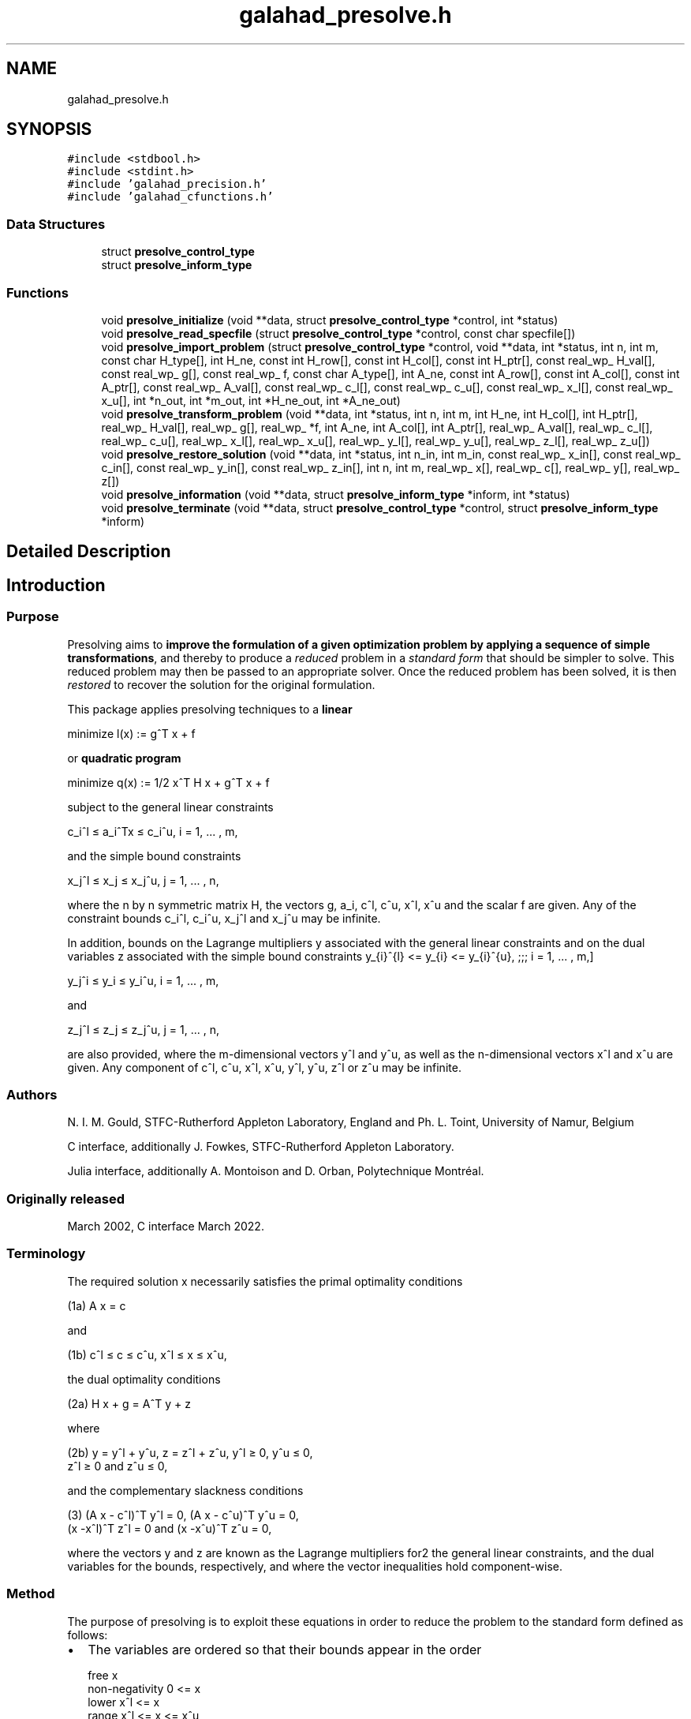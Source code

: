 .TH "galahad_presolve.h" 3 "Thu Jun 22 2023" "C interfaces to GALAHAD PRESOLVE" \" -*- nroff -*-
.ad l
.nh
.SH NAME
galahad_presolve.h
.SH SYNOPSIS
.br
.PP
\fC#include <stdbool\&.h>\fP
.br
\fC#include <stdint\&.h>\fP
.br
\fC#include 'galahad_precision\&.h'\fP
.br
\fC#include 'galahad_cfunctions\&.h'\fP
.br

.SS "Data Structures"

.in +1c
.ti -1c
.RI "struct \fBpresolve_control_type\fP"
.br
.ti -1c
.RI "struct \fBpresolve_inform_type\fP"
.br
.in -1c
.SS "Functions"

.in +1c
.ti -1c
.RI "void \fBpresolve_initialize\fP (void **data, struct \fBpresolve_control_type\fP *control, int *status)"
.br
.ti -1c
.RI "void \fBpresolve_read_specfile\fP (struct \fBpresolve_control_type\fP *control, const char specfile[])"
.br
.ti -1c
.RI "void \fBpresolve_import_problem\fP (struct \fBpresolve_control_type\fP *control, void **data, int *status, int n, int m, const char H_type[], int H_ne, const int H_row[], const int H_col[], const int H_ptr[], const real_wp_ H_val[], const real_wp_ g[], const real_wp_ f, const char A_type[], int A_ne, const int A_row[], const int A_col[], const int A_ptr[], const real_wp_ A_val[], const real_wp_ c_l[], const real_wp_ c_u[], const real_wp_ x_l[], const real_wp_ x_u[], int *n_out, int *m_out, int *H_ne_out, int *A_ne_out)"
.br
.ti -1c
.RI "void \fBpresolve_transform_problem\fP (void **data, int *status, int n, int m, int H_ne, int H_col[], int H_ptr[], real_wp_ H_val[], real_wp_ g[], real_wp_ *f, int A_ne, int A_col[], int A_ptr[], real_wp_ A_val[], real_wp_ c_l[], real_wp_ c_u[], real_wp_ x_l[], real_wp_ x_u[], real_wp_ y_l[], real_wp_ y_u[], real_wp_ z_l[], real_wp_ z_u[])"
.br
.ti -1c
.RI "void \fBpresolve_restore_solution\fP (void **data, int *status, int n_in, int m_in, const real_wp_ x_in[], const real_wp_ c_in[], const real_wp_ y_in[], const real_wp_ z_in[], int n, int m, real_wp_ x[], real_wp_ c[], real_wp_ y[], real_wp_ z[])"
.br
.ti -1c
.RI "void \fBpresolve_information\fP (void **data, struct \fBpresolve_inform_type\fP *inform, int *status)"
.br
.ti -1c
.RI "void \fBpresolve_terminate\fP (void **data, struct \fBpresolve_control_type\fP *control, struct \fBpresolve_inform_type\fP *inform)"
.br
.in -1c
.SH "Detailed Description"
.PP 

.SH "Introduction"
.PP
.SS "Purpose"
Presolving aims to \fBimprove the formulation of a given optimization problem by applying a sequence of simple transformations\fP, and thereby to produce a \fIreduced\fP problem in a \fIstandard\fP \fIform\fP that should be simpler to solve\&. This reduced problem may then be passed to an appropriate solver\&. Once the reduced problem has been solved, it is then \fIrestored\fP to recover the solution for the original formulation\&.
.PP
This package applies presolving techniques to a \fBlinear\fP \[\mbox{minimize}\;\; l(x) = g^T x + f \]  
  \n
  minimize l(x) := g^T x + f
  \n
 or \fBquadratic program\fP \[\mbox{minimize}\;\; q(x) = 1/2 x^T H x + g^T x + f \]  
  \n
  minimize q(x) := 1/2 x^T H x + g^T x + f
  \n
 subject to the general linear constraints \[c_i^l <= a_i^Tx <= c_i^u, \;\;\; i = 1, ... , m,\]  
  \n
   c_i^l \[<=] a_i^Tx \[<=] c_i^u, i = 1, ... , m,
  \n
 and the simple bound constraints \[x_j^l <= x_j <= x_j^u, \;\;\; j = 1, ... , n,\]  
  \n
   x_j^l \[<=] x_j \[<=] x_j^u, j = 1, ... , n,
  \n
 where the n by n symmetric matrix H, the vectors g, a_i, c^l, c^u, x^l, x^u and the scalar f are given\&. Any of the constraint bounds c_i^l, c_i^u, x_j^l and x_j^u may be infinite\&.
.PP
In addition, bounds on the Lagrange multipliers y associated with the general linear constraints and on the dual variables z associated with the simple bound constraints \[ y_{i}^{l} <= y_{i} <= y_{i}^{u}, \;\;\; i = 1, ... , m,\]  
  \n
   y_j^i \[<=] y_i \[<=] y_i^u, i = 1, ... , m,
  \n
 and \[z_{i}^{l} <= z_{i} <= z_{i}^{u}, \;\;\; i = 1, ... , n,\]  
  \n
   z_j^l \[<=] z_j \[<=] z_j^u, j = 1, ... , n,
  \n
 are also provided, where the m-dimensional vectors y^l and y^u, as well as the n-dimensional vectors x^l and x^u are given\&. Any component of c^l, c^u, x^l, x^u, y^l, y^u, z^l or z^u may be infinite\&.
.SS "Authors"
N\&. I\&. M\&. Gould, STFC-Rutherford Appleton Laboratory, England and Ph\&. L\&. Toint, University of Namur, Belgium
.PP
C interface, additionally J\&. Fowkes, STFC-Rutherford Appleton Laboratory\&.
.PP
Julia interface, additionally A\&. Montoison and D\&. Orban, Polytechnique Montréal\&.
.SS "Originally released"
March 2002, C interface March 2022\&.
.SS "Terminology"
The required solution x necessarily satisfies the primal optimality conditions \[\mbox{(1a) $\hspace{66mm} A x = c\hspace{66mm}$}\]  
  \n
  (1a) A x = c
  \n
 and \[\mbox{(1b) $\hspace{52mm} c^l <= c <= c^u, \;\; x^l <= x <= x^u,\hspace{52mm}$} \]  
  \n
  (1b) c^l \[<=] c \[<=] c^u, x^l \[<=] x \[<=] x^u,
  \n
 the dual optimality conditions \[\mbox{(2a) $\hspace{58mm} H x + g = A^T y + z\hspace{58mm}$}\]  
  \n
  (2a) H x + g = A^T y + z
  \n
 where \[\mbox{(2b) $\hspace{24mm} y = y^l + y^u, \;\; z = z^l + z^u, \,\, y^l >= 0 , \;\; y^u <= 0 , \;\; z^l >= 0 \;\; \mbox{and} \;\; z^u <= 0,\hspace{24mm}$} \]  
  \n
   (2b) y = y^l + y^u, z = z^l + z^u, y^l \[>=] 0, y^u \[<=] 0,
        z^l \[>=] 0 and z^u \[<=] 0,
  \n
 and the complementary slackness conditions \[\mbox{(3) $\hspace{12mm} ( A x - c^l )^T y^l = 0 ,\;\; ( A x - c^u )^T y^u = 0 ,\;\; (x -x^l )^T z^l = 0 \;\; \mbox{and} \;\; (x -x^u )^T z^u = 0,\hspace{12mm} $}\]  
  \n
  (3) (A x - c^l)^T y^l = 0, (A x - c^u)^T y^u = 0,
      (x -x^l)^T z^l = 0 and (x -x^u)^T z^u = 0,
  \n
 where the vectors y and z are known as the Lagrange multipliers for2 the general linear constraints, and the dual variables for the bounds, respectively, and where the vector inequalities hold component-wise\&.
.SS "Method"
The purpose of presolving is to exploit these equations in order to reduce the problem to the standard form defined as follows:
.IP "\(bu" 2
The variables are ordered so that their bounds appear in the order \[\begin{array}{lccccc} \mbox{free} & & & x & & \\ \mbox{non-negativity} & 0 & <= & x & & \\ \mbox{lower} & x^l & <= & x & & \\ \mbox{range} & x^l & <= & x & <= & x^u\\ \mbox{upper} & & & x & <= & x^u \\ \mbox{non-positivity} & & & x & <= & 0 \end{array}\]  
  \n
    free                     x
    non-negativity     0  <= x
    lower             x^l <= x
    range             x^l <= x  <= x^u
    upper                    x  <= x^u
    non-positivity           x  <=  0
  \n
 Fixed variables are removed\&. Within each category, the variables are further ordered so that those with non-zero diagonal Hessian entries occur before the remainder\&.
.IP "\(bu" 2
The constraints are ordered so that their bounds appear in the order \[\begin{array}{lccccc} \mbox{non-negativity} & 0 & <= & A x & & \\ \mbox{equality} & c^l & = & A x & & \\ \mbox{lower} & c^l & <= & A x & & \\ \mbox{range} & c^l & <= & A x & <= & c^u\\ \mbox{upper} & & & A x & <= & c^u \\ \mbox{non-positivity} & & & A x & <= & 0 \\ \end{array}\]  
  \n
    non-negativity     0  <= A x
    equality          c^l  = A x
    lower             c^l <= A x
    range             c^l <= A x <= c^u
    upper                    A x <= c^u
    non-positivity           A x <=  0
  \n
 Free constraints are removed\&.
.IP "\(bu" 2
In addition, constraints may be removed or bounds tightened, to reduce the size of the feasible region or simplify the problem if this is possible, and bounds may be tightened on the dual variables and the multipliers associated with the problem\&.
.PP
.PP
The presolving algorithm proceeds by applying a (potentially long) series of simple transformations to the problem, each transformation introducing a further simplification of the problem\&. These involve the removal of empty and singleton rows, the removal of redundant and forcing primal constraints, the tightening of primal and dual bounds, the exploitation of linear singleton, linear doubleton and linearly unconstrained columns, the merging dependent variables, row sparsification and split equalities\&. Transformations are applied in successive passes, each pass involving the following actions:
.PP
.IP "1." 4
remove empty and singletons rows,
.IP "2." 4
try to eliminate variables that are linearly unconstrained,
.IP "3." 4
attempt to exploit the presence of linear singleton columns,
.IP "4." 4
attempt to exploit the presence of linear doubleton columns,
.IP "5." 4
complete the analysis of the dual constraints,
.IP "6." 4
remove empty and singletons rows,
.IP "7." 4
possibly remove dependent variables,
.IP "8." 4
analyze the primal constraints,
.IP "9." 4
try to make A sparser by combining its rows,
.IP "10." 4
check the current status of the variables, dual variables and multipliers\&.
.PP
.PP
All these transformations are applied to the structure of the original problem, which is only permuted to standard form after all transformations are completed\&. \fINote that the Hessian and Jacobian of the resulting reduced problem are always stored in sparse row-wise format\&.\fP The reduced problem is then solved by a quadratic or linear programming solver, thus ensuring sufficiently small primal-dual feasibility and complementarity\&. Finally, the solution of the simplified problem is re-translated in the variables/constraints/format of the original problem formulation by a \fIrestoration\fP phase\&.
.PP
If the number of problem transformations exceeds \fCcontrol\&.transf_buffer_size\fP, the transformation buffer size, then they are saved in a ``history'' file, whose name may be chosen by specifying the control\&.transf_file_name control parameter, When this is the case, this file is subsequently reread by \fCpresolve_restore_solution\fP\&. It must not be altered by the user\&.
.PP
Overall, the presolving process follows one of the two sequences:
.PP
\[\fbox{initialize} \rightarrow \left[ \fbox{apply transformations} \rightarrow \mbox{(solve problem)} \rightarrow \fbox{restore} \right] \rightarrow \fbox{terminate}\] or \[\fbox{initialize} \rightarrow \left[ \fbox{read specfile} \rightarrow \fbox{apply transformations} \rightarrow \mbox{(solve problem)} \rightarrow \fbox{restore} \right] \rightarrow \fbox{terminate}\]  
 (ignore garbled doxygen phrase)
  \n
 --------------    [  -------------------------
 | initialize | -> [ | apply transformations | -> (solve problem) ->
 --------------    [  -------------------------
                      ----------- ]    -------------
                      | restore | ] -> | terminate |
                      ----------- ]    -------------
 or
 --------------    [ -----------------    -------------------------
 | initialize | -> [ | read specfile | -> | apply transformations | ->
 --------------    [ -----------------    -------------------------
                                         ----------- ]    -------------
                      (solve problem) -> | restore | ] -> | terminate |
                                         ----------- ]    -------------
  \n

.PP
where the procedure's control parameter may be modified by reading the specfile, and where (solve problem) indicates that the reduced problem is solved\&. Each of the ``boxed'' steps in these sequences corresponds to calling a specific routine of the package In the diagrams above, brackated subsequence of steps means that they can be repeated with problem having the same structure\&. The value of the \fCproblem\&.new_problem_structure\fP must be true on entry of \fCpresolve_apply_to_problem\fP on the first time it is used in this repeated subsequence\&. Such a subsequence must be terminated by a call to \fCpresolve_terminate\fP before presolving is applied to a problem with a different structure\&.
.PP
Note that the values of the multipliers and dual variables (and thus of their respective bounds) depend on the functional form assumed for the Lagrangian function associated with the problem\&. This form is given by \[ L(x,y,z) = q x) - y\_{sign} * y^T (Ax-c) - z\_{sign} * z,\] (considering only active constraints A x = c), where the parameters y_{sign} and z_{sign} are +1 or -1 and can be chosen by the user\&. Thus, if y_{sign} = +1, the multipliers associated to active constraints originally posed as inequalities are non-negative if the inequality is a lower bound and non-positive if it is an upper bound\&. Obvioulsy they are not constrained in sign for constraints originally posed as equalities\&. These sign conventions are reversed if y_{sign} = -1\&. Similarly, if z_{sign} = +1}, the dual variables associated to active bounds are non-negative if the original bound is an lower bound, non-positive if it is an upper bound, or unconstrained in sign if the variables is fixed; and this convention is reversed in z_{sign} = -1}\&. The values of z_{sign} and y_{sign} may be chosen by setting the corresponding components of the \fCcontrol\fP structure to \fC1\fP or \fC-1\fP\&.
.SS "Reference"
The algorithm is described in more detail in
.PP
N\&. I\&. M\&. Gould and Ph\&. L\&. Toint (2004)\&. Presolving for quadratic programming\&. Mathematical Programming \fB100\fP(1), pp 95--132\&.
.SS "Call order"
To solve a given problem, functions from the presolve package must be called in the following order:
.PP
.IP "\(bu" 2
\fBpresolve_initialize\fP - provide default control parameters and set up initial data structures
.IP "\(bu" 2
\fBpresolve_read_specfile\fP (optional) - override control values by reading replacement values from a file
.IP "\(bu" 2
\fBpresolve_import_problem\fP - import the problem data and report the dimensions of the transformed problem
.IP "\(bu" 2
\fBpresolve_transform_problem\fP - apply the presolve algorithm to transform the data
.IP "\(bu" 2
\fBpresolve_restore_solution\fP - restore the solution from that of the transformed problem
.IP "\(bu" 2
\fBpresolve_information\fP (optional) - recover information about the solution and solution process
.IP "\(bu" 2
\fBpresolve_terminate\fP - deallocate data structures
.PP
.PP
   
  See the examples section for illustrations of use.
  
.SS "Unsymmetric matrix storage formats"
The unsymmetric m by n constraint matrix A may be presented and stored in a variety of convenient input formats\&.
.PP
Both C-style (0 based) and fortran-style (1-based) indexing is allowed\&. Choose \fCcontrol\&.f_indexing\fP as \fCfalse\fP for C style and \fCtrue\fP for fortran style; the discussion below presumes C style, but add 1 to indices for the corresponding fortran version\&.
.PP
Wrappers will automatically convert between 0-based (C) and 1-based (fortran) array indexing, so may be used transparently from C\&. This conversion involves both time and memory overheads that may be avoided by supplying data that is already stored using 1-based indexing\&.
.SS "Dense storage format"
The matrix A is stored as a compact dense matrix by rows, that is, the values of the entries of each row in turn are stored in order within an appropriate real one-dimensional array\&. In this case, component n * i + j of the storage array A_val will hold the value A_{ij} for 0 <= i <= m-1, 0 <= j <= n-1\&.
.SS "Sparse co-ordinate storage format"
Only the nonzero entries of the matrices are stored\&. For the l-th entry, 0 <= l <= ne-1, of A, its row index i, column index j and value A_{ij}, 0 <= i <= m-1, 0 <= j <= n-1, are stored as the l-th components of the integer arrays A_row and A_col and real array A_val, respectively, while the number of nonzeros is recorded as A_ne = ne\&.
.SS "Sparse row-wise storage format"
Again only the nonzero entries are stored, but this time they are ordered so that those in row i appear directly before those in row i+1\&. For the i-th row of A the i-th component of the integer array A_ptr holds the position of the first entry in this row, while A_ptr(m) holds the total number of entries\&. The column indices j, 0 <= j <= n-1, and values A_{ij} of the nonzero entries in the i-th row are stored in components l = A_ptr(i), \&.\&.\&., A_ptr(i+1)-1, 0 <= i <= m-1, of the integer array A_col, and real array A_val, respectively\&. For sparse matrices, this scheme almost always requires less storage than its predecessor\&.
.SS "Symmetric matrix storage formats"
Likewise, the symmetric n by n objective Hessian matrix H may be presented and stored in a variety of formats\&. But crucially symmetry is exploited by only storing values from the lower triangular part (i\&.e, those entries that lie on or below the leading diagonal)\&.
.SS "Dense storage format"
The matrix H is stored as a compact dense matrix by rows, that is, the values of the entries of each row in turn are stored in order within an appropriate real one-dimensional array\&. Since H is symmetric, only the lower triangular part (that is the part h_{ij} for 0 <= j <= i <= n-1) need be held\&. In this case the lower triangle should be stored by rows, that is component i * i / 2 + j of the storage array H_val will hold the value h_{ij} (and, by symmetry, h_{ji}) for 0 <= j <= i <= n-1\&.
.SS "Sparse co-ordinate storage format"
Only the nonzero entries of the matrices are stored\&. For the l-th entry, 0 <= l <= ne-1, of H, its row index i, column index j and value h_{ij}, 0 <= j <= i <= n-1, are stored as the l-th components of the integer arrays H_row and H_col and real array H_val, respectively, while the number of nonzeros is recorded as H_ne = ne\&. Note that only the entries in the lower triangle should be stored\&.
.SS "Sparse row-wise storage format"
Again only the nonzero entries are stored, but this time they are ordered so that those in row i appear directly before those in row i+1\&. For the i-th row of H the i-th component of the integer array H_ptr holds the position of the first entry in this row, while H_ptr(n) holds the total number of entries\&. The column indices j, 0 <= j <= i, and values h_{ij} of the entries in the i-th row are stored in components l = H_ptr(i), \&.\&.\&., H_ptr(i+1)-1 of the integer array H_col, and real array H_val, respectively\&. Note that as before only the entries in the lower triangle should be stored\&. For sparse matrices, this scheme almost always requires less storage than its predecessor\&.
.SS "Diagonal storage format"
If H is diagonal (i\&.e\&., H_{ij} = 0 for all 0 <= i /= j <= n-1) only the diagonals entries H_{ii}, 0 <= i <= n-1 need be stored, and the first n components of the array H_val may be used for the purpose\&.
.SS "Multiples of the identity storage format"
If H is a multiple of the identity matrix, (i\&.e\&., H = alpha I where I is the n by n identity matrix and alpha is a scalar), it suffices to store alpha as the first component of H_val\&.
.SS "The identity matrix format"
If H is the identity matrix, no values need be stored\&.
.SS "The zero matrix format"
The same is true if H is the zero matrix\&. 
.SH "Data Structure Documentation"
.PP 
.SH "struct presolve_control_type"
.PP 
control derived type as a C struct 
.PP
\fBData Fields:\fP
.RS 4
bool \fIf_indexing\fP use C or Fortran sparse matrix indexing 
.br
.PP
int \fItermination\fP Determines the strategy for terminating the presolve analysis\&. Possible values are: 
.PD 0

.IP "\(bu" 2
1 presolving is continued as long as one of the sizes of the problem (n, m, a_ne, or h_ne) is being reduced; 
.IP "\(bu" 2
2 presolving is continued as long as problem transformations remain possible\&. NOTE: the maximum number of analysis passes (control\&.max_nbr_passes) and the maximum number of problem transformations (control\&.max_nbr_transforms) set an upper limit on the presolving effort irrespective of the choice of control\&.termination\&. The only effect of this latter parameter is to allow for early termination\&. 
.PP

.br
.PP
int \fImax_nbr_transforms\fP The maximum number of problem transformations, cumulated over all calls to \fCpresolve\fP\&. 
.br
.PP
int \fImax_nbr_passes\fP The maximum number of analysis passes for problem analysis during a single call of \fCpresolve_transform_problem\fP\&. 
.br
.PP
real_wp_ \fIc_accuracy\fP The relative accuracy at which the general linear constraints are satisfied at the exit of the solver\&. Note that this value is not used before the restoration of the problem\&. 
.br
.PP
real_wp_ \fIz_accuracy\fP The relative accuracy at which the dual feasibility constraints are satisfied at the exit of the solver\&. Note that this value is not used before the restoration of the problem\&. 
.br
.PP
real_wp_ \fIinfinity\fP The value beyond which a number is deemed equal to plus infinity (minus infinity being defined as its opposite) 
.br
.PP
int \fIout\fP The unit number associated with the device used for printout\&. 
.br
.PP
int \fIerrout\fP The unit number associated with the device used for error ouput\&. 
.br
.PP
int \fIprint_level\fP The level of printout requested by the user\&. Can take the values: 
.PD 0

.IP "\(bu" 2
0 no printout is produced 
.IP "\(bu" 2
1 only reports the major steps in the analysis 
.IP "\(bu" 2
2 reports the identity of each problem transformation 
.IP "\(bu" 2
3 reports more details 
.IP "\(bu" 2
4 reports lots of information\&. 
.IP "\(bu" 2
5 reports a completely silly amount of information 
.PP

.br
.PP
bool \fIdual_transformations\fP true if dual transformations of the problem are allowed\&. Note that this implies that the reduced problem is solved accurately (for the dual feasibility condition to hold) as to be able to restore the problem to the original constraints and variables\&. false prevents dual transformations to be applied, thus allowing for inexact solution of the reduced problem\&. The setting of this control parameter overides that of get_z, get_z_bounds, get_y, get_y_bounds, dual_constraints_freq, singleton_columns_freq, doubleton_columns_freq, z_accuracy, check_dual_feasibility\&. 
.br
.PP
bool \fIredundant_xc\fP true if the redundant variables and constraints (i\&.e\&. variables that do not appear in the objective function and appear with a consistent sign in the constraints) are to be removed with their associated constraints before other transformations are attempted\&. 
.br
.PP
int \fIprimal_constraints_freq\fP The frequency of primal constraints analysis in terms of presolving passes\&. A value of j = 2 indicates that primal constraints are analyzed every 2 presolving passes\&. A zero value indicates that they are never analyzed\&. 
.br
.PP
int \fIdual_constraints_freq\fP The frequency of dual constraints analysis in terms of presolving passes\&. A value of j = 2 indicates that dual constraints are analyzed every 2 presolving passes\&. A zero value indicates that they are never analyzed\&. 
.br
.PP
int \fIsingleton_columns_freq\fP The frequency of singleton column analysis in terms of presolving passes\&. A value of j = 2 indicates that singleton columns are analyzed every 2 presolving passes\&. A zero value indicates that they are never analyzed\&. 
.br
.PP
int \fIdoubleton_columns_freq\fP The frequency of doubleton column analysis in terms of presolving passes\&. A value of j indicates that doubleton columns are analyzed every 2 presolving passes\&. A zero value indicates that they are never analyzed\&. 
.br
.PP
int \fIunc_variables_freq\fP The frequency of the attempts to fix linearly unconstrained variables, expressed in terms of presolving passes\&. A value of j = 2 indicates that attempts are made every 2 presolving passes\&. A zero value indicates that no attempt is ever made\&. 
.br
.PP
int \fIdependent_variables_freq\fP The frequency of search for dependent variables in terms of presolving passes\&. A value of j = 2 indicates that dependent variables are searched for every 2 presolving passes\&. A zero value indicates that they are never searched for\&. 
.br
.PP
int \fIsparsify_rows_freq\fP The frequency of the attempts to make A sparser in terms of presolving passes\&. A value of j = 2 indicates that attempts are made every 2 presolving passes\&. A zero value indicates that no attempt is ever made\&. 
.br
.PP
int \fImax_fill\fP The maximum percentage of fill in each row of A\&. Note that this is a row-wise measure: globally fill never exceeds the storage initially used for A, no matter how large control\&.max_fill is chosen\&. If max_fill is negative, no limit is put on row fill\&. 
.br
.PP
int \fItransf_file_nbr\fP The unit number to be associated with the file(s) used for saving problem transformations on a disk file\&. 
.br
.PP
int \fItransf_buffer_size\fP The number of transformations that can be kept in memory at once (that is without being saved on a disk file)\&. 
.br
.PP
int \fItransf_file_status\fP The exit status of the file where problem transformations are saved: 
.PD 0

.IP "\(bu" 2
0 the file is not deleted after program termination 
.IP "\(bu" 2
1 the file is not deleted after program termination 
.PP

.br
.PP
char \fItransf_file_name[31]\fP The name of the file (to be) used for storing problem transformation on disk\&. NOTE: this parameter must be identical for all calls to \fCpresolve\fP following \fCpresolve_read_specfile\fP\&. It can then only be changed after calling presolve_terminate\&. 
.br
.PP
int \fIy_sign\fP Determines the convention of sign used for the multipliers associated with the general linear constraints\&. 
.PD 0

.IP "\(bu" 2
1 All multipliers corresponding to active inequality constraints are non-negative for lower bound constraints and non-positive for upper bounds constraints\&. 
.IP "\(bu" 2
-1 All multipliers corresponding to active inequality constraints are non-positive for lower bound constraints and non-negative for upper bounds constraints\&. 
.PP

.br
.PP
int \fIinactive_y\fP Determines whether or not the multipliers corresponding to constraints that are inactive at the unreduced point corresponding to the reduced point on input to \fCpresolve_restore_solution\fP must be set to zero\&. Possible values are: associated with the general linear constraints\&. 
.PD 0

.IP "\(bu" 2
0 All multipliers corresponding to inactive inequality constraints are forced to zero, possibly at the expense of deteriorating the dual feasibility condition\&. 
.IP "\(bu" 2
1 Multipliers corresponding to inactive inequality constraints are left unaltered\&. 
.PP

.br
.PP
int \fIz_sign\fP Determines the convention of sign used for the dual variables associated with the bound constraints\&. 
.PD 0

.IP "\(bu" 2
1 All dual variables corresponding to active lower bounds are non-negative, and non-positive for active upper bounds\&. 
.IP "\(bu" 2
-1 All dual variables corresponding to active lower bounds are non-positive, and non-negative for active upper bounds\&. 
.PP

.br
.PP
int \fIinactive_z\fP Determines whether or not the dual variables corresponding to bounds that are inactive at the unreduced point corresponding to the reduced point on input to \fCpresolve_restore_solution\fP must be set to zero\&. Possible values are: associated with the general linear constraints\&. 
.PD 0

.IP "\(bu" 2
0: All dual variables corresponding to inactive bounds are forced to zero, possibly at the expense of deteriorating the dual feasibility condition\&. 
.IP "\(bu" 2
1 Dual variables corresponding to inactive bounds are left unaltered\&. 
.PP

.br
.PP
int \fIfinal_x_bounds\fP The type of final bounds on the variables returned by the package\&. This parameter can take the values: 
.PD 0

.IP "\(bu" 2
0 the final bounds are the tightest bounds known on the variables (at the risk of being redundant with other constraints, which may cause degeneracy); 
.IP "\(bu" 2
1 the best known bounds that are known to be non-degenerate\&. This option implies that an additional real workspace of size 2 * n must be allocated\&. 
.IP "\(bu" 2
2 the loosest bounds that are known to keep the problem equivalent to the original problem\&. This option also implies that an additional real workspace of size 2 * n must be allocated\&.
.PP
NOTE: this parameter must be identical for all calls to presolve (except presolve_initialize)\&. 
.br
.PP
int \fIfinal_z_bounds\fP The type of final bounds on the dual variables returned by the package\&. This parameter can take the values: 
.PD 0

.IP "\(bu" 2
0 the final bounds are the tightest bounds known on the dual variables (at the risk of being redundant with other constraints, which may cause degeneracy); 
.IP "\(bu" 2
1 the best known bounds that are known to be non-degenerate\&. This option implies that an additional real workspace of size 2 * n must be allocated\&. 
.IP "\(bu" 2
2 the loosest bounds that are known to keep the problem equivalent to the original problem\&. This option also implies that an additional real workspace of size 2 * n must be allocated\&.
.PP
NOTE: this parameter must be identical for all calls to presolve (except presolve_initialize)\&. 
.br
.PP
int \fIfinal_c_bounds\fP The type of final bounds on the constraints returned by the package\&. This parameter can take the values: 
.PD 0

.IP "\(bu" 2
0 the final bounds are the tightest bounds known on the constraints (at the risk of being redundant with other constraints, which may cause degeneracy); 
.IP "\(bu" 2
1 the best known bounds that are known to be non-degenerate\&. This option implies that an additional real workspace of size 2 * m must be allocated\&. 
.IP "\(bu" 2
2 the loosest bounds that are known to keep the problem equivalent to the original problem\&. This option also implies that an additional real workspace of size 2 * n must be allocated\&.
.PP
NOTES: 1) This parameter must be identical for all calls to presolve (except presolve_initialize)\&. 2) If different from 0, its value must be identical to that of control\&.final_x_bounds\&. 
.br
.PP
int \fIfinal_y_bounds\fP The type of final bounds on the multipliers returned by the package\&. This parameter can take the values: 
.PD 0

.IP "\(bu" 2
0 the final bounds are the tightest bounds known on the multipliers (at the risk of being redundant with other constraints, which may cause degeneracy); 
.IP "\(bu" 2
1 the best known bounds that are known to be non-degenerate\&. This option implies that an additional real workspace of size 2 * m must be allocated\&. 
.IP "\(bu" 2
2 the loosest bounds that are known to keep the problem equivalent to the original problem\&. This option also implies that an additional real workspace of size 2 * n must be allocated\&.
.PP
NOTE: this parameter must be identical for all calls to presolve (except presolve_initialize)\&. 
.br
.PP
int \fIcheck_primal_feasibility\fP The level of feasibility check (on the values of x) at the start of the restoration phase\&. This parameter can take the values: 
.PD 0

.IP "\(bu" 2
0 no check at all; 
.IP "\(bu" 2
1 the primal constraints are recomputed at x and a message issued if the computed value does not match the input value, or if it is out of bounds (if control\&.print_level >= 2); 
.IP "\(bu" 2
2 the same as for 1, but presolve is terminated if an incompatibilty is detected\&. 
.PP

.br
.PP
int \fIcheck_dual_feasibility\fP The level of dual feasibility check (on the values of x, y and z) at the start of the restoration phase\&. This parameter can take the values: 
.PD 0

.IP "\(bu" 2
0 no check at all; 
.IP "\(bu" 2
1 the dual feasibility condition is recomputed at ( x, y, z ) and a message issued if the computed value does not match the input value (if control\&.print_level >= 2); 
.IP "\(bu" 2
2 the same as for 1, but presolve is terminated if an incompatibilty is detected\&. The last two values imply the allocation of an additional real workspace vector of size equal to the number of variables in the reduced problem\&. 
.PP

.br
.PP
real_wp_ \fIpivot_tol\fP The relative pivot tolerance above which pivoting is considered as numerically stable in transforming the coefficient matrix A\&. A zero value corresponds to a totally unsafeguarded pivoting strategy (potentially unstable)\&. 
.br
.PP
real_wp_ \fImin_rel_improve\fP The minimum relative improvement in the bounds on x, y and z for a tighter bound on these quantities to be accepted in the course of the analysis\&. More formally, if lower is the current value of the lower bound on one of the x, y or z, and if new_lower is a tentative tighter lower bound on the same quantity, it is only accepted if\&. new_lower >= lower + tol * MAX( 1, ABS( lower ) ),
.PP
where
.PP
tol = control\&.min_rel_improve\&.
.PP
Similarly, a tentative tighter upper bound new_upper only replaces the current upper bound upper if
.PP
new_upper <= upper - tol * MAX( 1, ABS( upper ) )\&.
.PP
Note that this parameter must exceed the machine precision significantly\&. 
.br
.PP
real_wp_ \fImax_growth_factor\fP The maximum growth factor (in absolute value) that is accepted between the maximum data item in the original problem and any data item in the reduced problem\&. If a transformation results in this bound being exceeded, the transformation is skipped\&. 
.br
.PP
.RE
.PP
.SH "struct presolve_inform_type"
.PP 
inform derived type as a C struct 
.PP
\fBData Fields:\fP
.RS 4
int \fIstatus\fP The presolve exit condition\&. It can take the following values (symbol in parentheses is the related Fortran code): 
.PD 0

.IP "\(bu" 2
(OK) successful exit; 
.IP "\(bu" 2
1 (MAX_NBR_TRANSF) the maximum number of problem transformation has been reached NOTE: this exit is not really an error, since the problem can nevertheless be permuted and solved\&. It merely signals that further problem reduction could possibly be obtained with a larger value of the parameter \fCcontrol\&.max_nbr_transforms\fP 
.IP "\(bu" 2
-21 (PRIMAL_INFEASIBLE) the problem is primal infeasible; 
.IP "\(bu" 2
-22 (DUAL_INFEASIBLE) the problem is dual infeasible; 
.IP "\(bu" 2
-23 (WRONG_G_DIMENSION) the dimension of the gradient is incompatible with the problem dimension; 
.IP "\(bu" 2
-24 (WRONG_HVAL_DIMENSION) the dimension of the vector containing the entries of the Hessian is erroneously specified; 
.IP "\(bu" 2
-25 (WRONG_HPTR_DIMENSION) the dimension of the vector containing the addresses of the first entry of each Hessian row is erroneously specified; 
.IP "\(bu" 2
-26 (WRONG_HCOL_DIMENSION) the dimension of the vector containing the column indices of the nonzero Hessian entries is erroneously specified; 
.IP "\(bu" 2
-27 (WRONG_HROW_DIMENSION) the dimension of the vector containing the row indices of the nonzero Hessian entries is erroneously specified; 
.IP "\(bu" 2
-28 (WRONG_AVAL_DIMENSION) the dimension of the vector containing the entries of the Jacobian is erroneously specified; 
.IP "\(bu" 2
-29 (WRONG_APTR_DIMENSION) the dimension of the vector containing the addresses of the first entry of each Jacobian row is erroneously specified; 
.IP "\(bu" 2
-30 (WRONG_ACOL_DIMENSION) the dimension of the vector containing the column indices of the nonzero Jacobian entries is erroneously specified; 
.IP "\(bu" 2
-31 (WRONG_AROW_DIMENSION) the dimension of the vector containing the row indices of the nonzero Jacobian entries is erroneously specified; 
.IP "\(bu" 2
-32 (WRONG_X_DIMENSION) the dimension of the vector of variables is incompatible with the problem dimension; 
.IP "\(bu" 2
-33 (WRONG_XL_DIMENSION) the dimension of the vector of lower bounds on the variables is incompatible with the problem dimension; 
.IP "\(bu" 2
-34 (WRONG_XU_DIMENSION) the dimension of the vector of upper bounds on the variables is incompatible with the problem dimension; 
.IP "\(bu" 2
-35 (WRONG_Z_DIMENSION) the dimension of the vector of dual variables is incompatible with the problem dimension; 
.IP "\(bu" 2
-36 (WRONG_ZL_DIMENSION) the dimension of the vector of lower bounds on the dual variables is incompatible with the problem dimension; 
.IP "\(bu" 2
-37 (WRONG_ZU_DIMENSION) the dimension of the vector of upper bounds on the dual variables is incompatible with the problem dimension; 
.PP

.br
.PP
int \fIstatus_continue\fP continuation of status (name in previous column should be status, doxygen issue): 
.PD 0

.IP "\(bu" 2
-38 (WRONG_C_DIMENSION) the dimension of the vector of constraints values is incompatible with the problem dimension; 
.IP "\(bu" 2
-39 (WRONG_CL_DIMENSION) the dimension of the vector of lower bounds on the constraints is incompatible with the problem dimension; 
.IP "\(bu" 2
-40 (WRONG_CU_DIMENSION) the dimension of the vector of upper bounds on the constraints is incompatible with the problem dimension; 
.IP "\(bu" 2
-41 (WRONG_Y_DIMENSION) the dimension of the vector of multipliers values is incompatible with the problem dimension; 
.IP "\(bu" 2
-42 (WRONG_YL_DIMENSION) the dimension of the vector of lower bounds on the multipliers is incompatible with the problem dimension; 
.IP "\(bu" 2
-43 (WRONG_YU_DIMENSION) the dimension of the vector of upper bounds on the multipliers is incompatible with the problem dimension; 
.IP "\(bu" 2
-44 (STRUCTURE_NOT_SET) the problem structure has not been set or has been cleaned up before an attempt to analyze; 
.IP "\(bu" 2
-45 (PROBLEM_NOT_ANALYZED) the problem has not been analyzed before an attempt to permute it; 
.IP "\(bu" 2
-46 (PROBLEM_NOT_PERMUTED) the problem has not been permuted or fully reduced before an attempt to restore it 
.IP "\(bu" 2
-47 (H_MISSPECIFIED) the column indices of a row of the sparse Hessian are not in increasing order, in that they specify an entry above the diagonal; 
.IP "\(bu" 2
-48 (CORRUPTED_SAVE_FILE) one of the files containing saved problem transformations has been corrupted between writing and reading; 
.IP "\(bu" 2
-49 (WRONG_XS_DIMENSION) the dimension of the vector of variables' status is incompatible with the problem dimension; 
.IP "\(bu" 2
-50 (WRONG_CS_DIMENSION) the dimension of the vector of constraints' status is incompatible with the problem dimension; 
.IP "\(bu" 2
-52 (WRONG_N) the problem does not contain any (active) variable; 
.IP "\(bu" 2
-53 (WRONG_M) the problem contains a negative number of constraints; 
.IP "\(bu" 2
-54 (SORT_TOO_LONG) the vectors are too long for the sorting routine; 
.IP "\(bu" 2
-55 (X_OUT_OF_BOUNDS) the value of a variable that is obtained by substitution from a constraint is incoherent with the variable's bounds\&. This may be due to a relatively loose accuracy on the linear constraints\&. Try to increase control\&.c_accuracy\&. 
.IP "\(bu" 2
-56 (X_NOT_FEASIBLE) the value of a constraint that is obtained by recomputing its value on input of \fCpresolve_restore_solution\fP from the current x is incompatible with its declared value or its bounds\&. This may caused the restored problem to be infeasible\&. 
.IP "\(bu" 2
-57 (Z_NOT_FEASIBLE) the value of a dual variable that is obtained by recomputing its value on input to \fCpresolve_restore_solution\fP (assuming dual feasibility) from the current values of (x, y, z) is incompatible with its declared value\&. This may caused the restored problem to be infeasible or suboptimal\&. 
.PP

.br
.PP
int \fIstatus_continued\fP continuation of status (name in previous column should be status, doxygen issue): 
.PD 0

.IP "\(bu" 2
-58 (Z_CANNOT_BE_ZEROED) a dual variable whose value is nonzero because the corresponding primal is at an artificial bound cannot be zeroed while maintaining dual feasibility (on restoration)\&. This can happen when ( x, y, z) on input of RESTORE are not (sufficiently) optimal\&. 
.IP "\(bu" 2
-1 (MEMORY_FULL) memory allocation failed 
.IP "\(bu" 2
-2 (FILE_NOT_OPENED) a file intended for saving problem transformations could not be opened; 
.IP "\(bu" 2
-3 (COULD_NOT_WRITE) an IO error occurred while saving transformations on the relevant disk file; 
.IP "\(bu" 2
-4 (TOO_FEW_BITS_PER_BYTE) an integer contains less than NBRH + 1 bits\&. 
.IP "\(bu" 2
-60 (UNRECOGNIZED_KEYWORD) a keyword was not recognized in the analysis of the specification file 
.IP "\(bu" 2
-61 (UNRECOGNIZED_VALUE) a value was not recognized in the analysis of the specification file 
.IP "\(bu" 2
-63 (G_NOT_ALLOCATED) the vector G has not been allocated although it has general values 
.IP "\(bu" 2
-64 (C_NOT_ALLOCATED) the vector C has not been allocated although m > 0 
.IP "\(bu" 2
-65 (AVAL_NOT_ALLOCATED) the vector A\&.val has not been allocated although m > 0 
.IP "\(bu" 2
-66 (APTR_NOT_ALLOCATED) the vector A\&.ptr has not been allocated although m > 0 and A is stored in row-wise sparse format 
.IP "\(bu" 2
-67 (ACOL_NOT_ALLOCATED) the vector A\&.col has not been allocated although m > 0 and A is stored in row-wise sparse format or sparse coordinate format 
.IP "\(bu" 2
-68 (AROW_NOT_ALLOCATED) the vector A\&.row has not been allocated although m > 0 and A is stored in sparse coordinate format 
.IP "\(bu" 2
-69 (HVAL_NOT_ALLOCATED) the vector H\&.val has not been allocated although H\&.ne > 0 
.IP "\(bu" 2
-70 (HPTR_NOT_ALLOCATED) the vector H\&.ptr has not been allocated although H\&.ne > 0 and H is stored in row-wise sparse format 
.IP "\(bu" 2
-71 (HCOL_NOT_ALLOCATED) the vector H\&.col has not been allocated although H\&.ne > 0 and H is stored in row-wise sparse format or sparse coordinate format 
.IP "\(bu" 2
-72 (HROW_NOT_ALLOCATED) the vector H\&.row has not been allocated although H\&.ne > 0 and A is stored in sparse coordinate format 
.IP "\(bu" 2
-73 (WRONG_ANE) incompatible value of A_ne 
.IP "\(bu" 2
-74 (WRONG_HNE) incompatible value of H_ne 
.PP

.br
.PP
int \fInbr_transforms\fP The final number of problem transformations, as reported to the user at exit\&. 
.br
.PP
char \fImessage[3][81]\fP A few lines containing a description of the exit condition on exit of PRESOLVE, typically including more information than indicated in the description of control\&.status above\&. It is printed out on device errout at the end of execution if control\&.print_level >= 1\&. 
.br
.PP
.RE
.PP
.SH "Function Documentation"
.PP 
.SS "void presolve_initialize (void ** data, struct \fBpresolve_control_type\fP * control, int * status)"
Set default control values and initialize private data
.PP
\fBParameters\fP
.RS 4
\fIdata\fP holds private internal data
.br
\fIcontrol\fP is a struct containing control information (see \fBpresolve_control_type\fP)
.br
\fIstatus\fP is a scalar variable of type int, that gives the exit status from the package\&. Possible values are (currently): 
.PD 0

.IP "\(bu" 2
0\&. The import was succesful\&. 
.PP
.RE
.PP

.SS "void presolve_read_specfile (struct \fBpresolve_control_type\fP * control, const char specfile[])"
Read the content of a specification file, and assign values associated with given keywords to the corresponding control parameters
.PP
\fBParameters\fP
.RS 4
\fIcontrol\fP is a struct containing control information (see \fBpresolve_control_type\fP) 
.br
\fIspecfile\fP is a character string containing the name of the specification file 
.RE
.PP

.SS "void presolve_import_problem (struct \fBpresolve_control_type\fP * control, void ** data, int * status, int n, int m, const char H_type[], int H_ne, const int H_row[], const int H_col[], const int H_ptr[], const real_wp_ H_val[], const real_wp_ g[], const real_wp_ f, const char A_type[], int A_ne, const int A_row[], const int A_col[], const int A_ptr[], const real_wp_ A_val[], const real_wp_ c_l[], const real_wp_ c_u[], const real_wp_ x_l[], const real_wp_ x_u[], int * n_out, int * m_out, int * H_ne_out, int * A_ne_out)"
Import the initial data, and apply the presolve algorithm to report crucial characteristics of the transformed variant
.PP
\fBParameters\fP
.RS 4
\fIcontrol\fP is a struct whose members provide control paramters for the remaining prcedures (see \fBpresolve_control_type\fP)
.br
\fIdata\fP holds private internal data
.br
\fIstatus\fP is a scalar variable of type int, that gives the exit status from the package\&. Possible values are: 
.PD 0

.IP "\(bu" 2
0\&. The import was succesful 
.IP "\(bu" 2
-1\&. An allocation error occurred\&. A message indicating the offending array is written on unit control\&.error, and the returned allocation status and a string containing the name of the offending array are held in inform\&.alloc_status and inform\&.bad_alloc respectively\&. 
.IP "\(bu" 2
-2\&. A deallocation error occurred\&. A message indicating the offending array is written on unit control\&.error and the returned allocation status and a string containing the name of the offending array are held in inform\&.alloc_status and inform\&.bad_alloc respectively\&. 
.IP "\(bu" 2
-3\&. The restrictions n > 0 or m > 0 or requirement that a type contains its relevant string 'dense', 'coordinate', 'sparse_by_rows' or 'diagonal' has been violated\&. 
.IP "\(bu" 2
-23\&. An entry from the strict upper triangle of H has been specified\&.
.PP
.br
\fIn\fP is a scalar variable of type int, that holds the number of variables\&.
.br
\fIm\fP is a scalar variable of type int, that holds the number of general linear constraints\&.
.br
\fIH_type\fP is a one-dimensional array of type char that specifies the \fBsymmetric storage scheme \fP used for the Hessian, H\&. It should be one of 'coordinate', 'sparse_by_rows', 'dense', 'diagonal', 'scaled_identity', 'identity', 'zero' or 'none', the latter pair if H=0; lower or upper case variants are allowed\&.
.br
\fIH_ne\fP is a scalar variable of type int, that holds the number of entries in the lower triangular part of H in the sparse co-ordinate storage scheme\&. It need not be set for any of the other schemes\&.
.br
\fIH_row\fP is a one-dimensional array of size H_ne and type int, that holds the row indices of the lower triangular part of H in the sparse co-ordinate storage scheme\&. It need not be set for any of the other three schemes, and in this case can be NULL\&.
.br
\fIH_col\fP is a one-dimensional array of size H_ne and type int, that holds the column indices of the lower triangular part of H in either the sparse co-ordinate, or the sparse row-wise storage scheme\&. It need not be set when the dense, diagonal or (scaled) identity storage schemes are used, and in this case can be NULL\&.
.br
\fIH_ptr\fP is a one-dimensional array of size n+1 and type int, that holds the starting position of each row of the lower triangular part of H, as well as the total number of entries, in the sparse row-wise storage scheme\&. It need not be set when the other schemes are used, and in this case can be NULL\&.
.br
\fIH_val\fP is a one-dimensional array of size h_ne and type double, that holds the values of the entries of the lower triangular part of the Hessian matrix H in any of the available storage schemes\&.
.br
\fIg\fP is a one-dimensional array of size n and type double, that holds the linear term g of the objective function\&. The j-th component of g, j = 0, \&.\&.\&. , n-1, contains g_j \&.
.br
\fIf\fP is a scalar of type double, that holds the constant term f of the objective function\&.
.br
\fIA_type\fP is a one-dimensional array of type char that specifies the \fBunsymmetric storage scheme \fP used for the constraint Jacobian, A\&. It should be one of 'coordinate', 'sparse_by_rows' or 'dense; lower or upper case variants are allowed\&.
.br
\fIA_ne\fP is a scalar variable of type int, that holds the number of entries in A in the sparse co-ordinate storage scheme\&. It need not be set for any of the other schemes\&.
.br
\fIA_row\fP is a one-dimensional array of size A_ne and type int, that holds the row indices of A in the sparse co-ordinate storage scheme\&. It need not be set for any of the other schemes, and in this case can be NULL\&.
.br
\fIA_col\fP is a one-dimensional array of size A_ne and type int, that holds the column indices of A in either the sparse co-ordinate, or the sparse row-wise storage scheme\&. It need not be set when the dense or diagonal storage schemes are used, and in this case can be NULL\&.
.br
\fIA_ptr\fP is a one-dimensional array of size n+1 and type int, that holds the starting position of each row of A, as well as the total number of entries, in the sparse row-wise storage scheme\&. It need not be set when the other schemes are used, and in this case can be NULL\&.
.br
\fIA_val\fP is a one-dimensional array of size a_ne and type double, that holds the values of the entries of the constraint Jacobian matrix A in any of the available storage schemes\&.
.br
\fIc_l\fP is a one-dimensional array of size m and type double, that holds the lower bounds c^l on the constraints A x\&. The i-th component of c_l, i = 0, \&.\&.\&. , m-1, contains c^l_i\&.
.br
\fIc_u\fP is a one-dimensional array of size m and type double, that holds the upper bounds c^l on the constraints A x\&. The i-th component of c_u, i = 0, \&.\&.\&. , m-1, contains c^u_i\&.
.br
\fIx_l\fP is a one-dimensional array of size n and type double, that holds the lower bounds x^l on the variables x\&. The j-th component of x_l, j = 0, \&.\&.\&. , n-1, contains x^l_j\&.
.br
\fIx_u\fP is a one-dimensional array of size n and type double, that holds the upper bounds x^l on the variables x\&. The j-th component of x_u, j = 0, \&.\&.\&. , n-1, contains x^l_j\&.
.br
\fIn_out\fP is a scalar variable of type int, that holds the number of variables in the transformed problem\&.
.br
\fIm_out\fP is a scalar variable of type int, that holds the number of general linear constraints in the transformed problem\&.
.br
\fIH_ne_out\fP is a scalar variable of type int, that holds the number of entries in the lower triangular part of H in the transformed problem\&.
.br
\fIA_ne_out\fP is a scalar variable of type int, that holds the number of entries in A in the transformed problem\&. 
.RE
.PP

.SS "void presolve_transform_problem (void ** data, int * status, int n, int m, int H_ne, int H_col[], int H_ptr[], real_wp_ H_val[], real_wp_ g[], real_wp_ * f, int A_ne, int A_col[], int A_ptr[], real_wp_ A_val[], real_wp_ c_l[], real_wp_ c_u[], real_wp_ x_l[], real_wp_ x_u[], real_wp_ y_l[], real_wp_ y_u[], real_wp_ z_l[], real_wp_ z_u[])"
Apply the presolve algorithm to simplify the input problem, and output the transformed variant
.PP
\fBParameters\fP
.RS 4
\fIdata\fP holds private internal data
.br
\fIstatus\fP is a scalar variable of type int, that gives the exit status from the package\&. Possible values are: 
.PD 0

.IP "\(bu" 2
0\&. The import was succesful 
.IP "\(bu" 2
-1\&. An allocation error occurred\&. A message indicating the offending array is written on unit control\&.error, and the returned allocation status and a string containing the name of the offending array are held in inform\&.alloc_status and inform\&.bad_alloc respectively\&. 
.IP "\(bu" 2
-2\&. A deallocation error occurred\&. A message indicating the offending array is written on unit control\&.error and the returned allocation status and a string containing the name of the offending array are held in inform\&.alloc_status and inform\&.bad_alloc respectively\&. 
.IP "\(bu" 2
-3\&. The input values n, m, A_ne or H_ne do not agree with those output as necessary from presolve_import_problem\&.
.PP
.br
\fIn\fP is a scalar variable of type int, that holds the number of variables in the transformed problem\&. This must match the value n_out from the last call to presolve_import_problem\&.
.br
\fIm\fP is a scalar variable of type int, that holds the number of general linear constraints\&. This must match the value m_out from the last call to presolve_import_problem\&.
.br
\fIH_ne\fP is a scalar variable of type int, that holds the number of entries in the lower triangular part of the transformed H\&. This must match the value H_ne_out from the last call to presolve_import_problem\&.
.br
\fIH_col\fP is a one-dimensional array of size H_ne and type int, that holds the column indices of the lower triangular part of the transformed H in the sparse row-wise storage scheme\&.
.br
\fIH_ptr\fP is a one-dimensional array of size n+1 and type int, that holds the starting position of each row of the lower triangular part of the transformed H in the sparse row-wise storage scheme\&.
.br
\fIH_val\fP is a one-dimensional array of size h_ne and type double, that holds the values of the entries of the lower triangular part of the the transformed Hessian matrix H in the sparse row-wise storage scheme\&.
.br
\fIg\fP is a one-dimensional array of size n and type double, that holds the the transformed linear term g of the objective function\&. The j-th component of g, j = 0, \&.\&.\&. , n-1, contains g_j \&.
.br
\fIf\fP is a scalar of type double, that holds the transformed constant term f of the objective function\&.
.br
\fIA_ne\fP is a scalar variable of type int, that holds the number of entries in the transformed A\&. This must match the value A_ne_out from the last call to presolve_import_problem\&.
.br
\fIA_col\fP is a one-dimensional array of size A_ne and type int, that holds the column indices of the transformed A in the sparse row-wise storage scheme\&.
.br
\fIA_ptr\fP is a one-dimensional array of size n+1 and type int, that holds the starting position of each row of the transformed A, as well as the total number of entries, in the sparse row-wise storage scheme\&.
.br
\fIA_val\fP is a one-dimensional array of size a_ne and type double, that holds the values of the entries of the transformed constraint Jacobian matrix A in the sparse row-wise storage scheme\&.
.br
\fIc_l\fP is a one-dimensional array of size m and type double, that holds the transformed lower bounds c^l on the constraints A x\&. The i-th component of c_l, i = 0, \&.\&.\&. , m-1, contains c^l_i\&.
.br
\fIc_u\fP is a one-dimensional array of size m and type double, that holds the transformed upper bounds c^l on the constraints A x\&. The i-th component of c_u, i = 0, \&.\&.\&. , m-1, contains c^u_i\&.
.br
\fIx_l\fP is a one-dimensional array of size n and type double, that holds the transformed lower bounds x^l on the variables x\&. The j-th component of x_l, j = 0, \&.\&.\&. , n-1, contains x^l_j\&.
.br
\fIx_u\fP is a one-dimensional array of size n and type double, that holds the transformed upper bounds x^l on the variables x\&. The j-th component of x_u, j = 0, \&.\&.\&. , n-1, contains x^l_j\&.
.br
\fIy_l\fP is a one-dimensional array of size m and type double, that holds the implied lower bounds y^l on the transformed Lagrange multipliers y\&. The i-th component of y_l, i = 0, \&.\&.\&. , m-1, contains y^l_i\&.
.br
\fIy_u\fP is a one-dimensional array of size m and type double, that holds the implied upper bounds y^u on the transformed Lagrange multipliers y\&. The i-th component of y_u, i = 0, \&.\&.\&. , m-1, contains y^u_i\&.
.br
\fIz_l\fP is a one-dimensional array of size m and type double, that holds the implied lower bounds y^l on the transformed dual variables z\&. The j-th component of z_l, j = 0, \&.\&.\&. , n-1, contains z^l_i\&.
.br
\fIz_u\fP is a one-dimensional array of size m and type double, that holds the implied upper bounds y^u on the transformed dual variables z\&. The j-th component of z_u, j = 0, \&.\&.\&. , n-1, contains z^u_i\&. 
.RE
.PP

.SS "void presolve_restore_solution (void ** data, int * status, int n_in, int m_in, const real_wp_ x_in[], const real_wp_ c_in[], const real_wp_ y_in[], const real_wp_ z_in[], int n, int m, real_wp_ x[], real_wp_ c[], real_wp_ y[], real_wp_ z[])"
Given the solution (x_in,c_in,y_in,z_in) to the transformed problem, restore to recover the solution (x,c,y,z) to the original
.PP
\fBParameters\fP
.RS 4
\fIdata\fP holds private internal data
.br
\fIstatus\fP is a scalar variable of type int, that gives the exit status from the package\&. Possible values are: 
.PD 0

.IP "\(bu" 2
0\&. The import was succesful 
.IP "\(bu" 2
-1\&. An allocation error occurred\&. A message indicating the offending array is written on unit control\&.error, and the returned allocation status and a string containing the name of the offending array are held in inform\&.alloc_status and inform\&.bad_alloc respectively\&. 
.IP "\(bu" 2
-2\&. A deallocation error occurred\&. A message indicating the offending array is written on unit control\&.error and the returned allocation status and a string containing the name of the offending array are held in inform\&.alloc_status and inform\&.bad_alloc respectively\&. 
.IP "\(bu" 2
-3\&. The input values n, m, n_in and m_in do not agree with those input to and output as necessary from presolve_import_problem\&.
.PP
.br
\fIn_in\fP is a scalar variable of type int, that holds the number of variables in the transformed problem\&. This must match the value n_out from the last call to presolve_import_problem\&.
.br
\fIm_in\fP is a scalar variable of type int, that holds the number of general linear constraints\&. This must match the value m_out from the last call to presolve_import_problem\&.
.br
\fIx_in\fP is a one-dimensional array of size n_in and type double, that holds the transformed values x of the optimization variables\&. The j-th component of x, j = 0, \&.\&.\&. , n-1, contains x_j\&.
.br
\fIc_in\fP is a one-dimensional array of size m and type double, that holds the transformed residual c(x)\&. The i-th component of c, j = 0, \&.\&.\&. , n-1, contains c_j(x) \&.
.br
\fIy_in\fP is a one-dimensional array of size n_in and type double, that holds the values y of the transformed Lagrange multipliers for the general linear constraints\&. The j-th component of y, j = 0, \&.\&.\&. , n-1, contains y_j\&.
.br
\fIz_in\fP is a one-dimensional array of size n_in and type double, that holds the values z of the transformed dual variables\&. The j-th component of z, j = 0, \&.\&.\&. , n-1, contains z_j\&.
.br
\fIn\fP is a scalar variable of type int, that holds the number of variables in the transformed problem\&. This must match the value n as input to presolve_import_problem\&.
.br
\fIm\fP is a scalar variable of type int, that holds the number of general linear constraints\&. This must match the value m as input to presolve_import_problem\&.
.br
\fIx\fP is a one-dimensional array of size n and type double, that holds the transformed values x of the optimization variables\&. The j-th component of x, j = 0, \&.\&.\&. , n-1, contains x_j\&.
.br
\fIc\fP is a one-dimensional array of size m and type double, that holds the transformed residual c(x)\&. The i-th component of c, j = 0, \&.\&.\&. , n-1, contains c_j(x) \&.
.br
\fIy\fP is a one-dimensional array of size n and type double, that holds the values y of the transformed Lagrange multipliers for the general linear constraints\&. The j-th component of y, j = 0, \&.\&.\&. , n-1, contains y_j\&.
.br
\fIz\fP is a one-dimensional array of size n and type double, that holds the values z of the transformed dual variables\&. The j-th component of z, j = 0, \&.\&.\&. , n-1, contains z_j\&. 
.RE
.PP

.SS "void presolve_information (void ** data, struct \fBpresolve_inform_type\fP * inform, int * status)"
Provides output information
.PP
\fBParameters\fP
.RS 4
\fIdata\fP holds private internal data
.br
\fIinform\fP is a struct containing output information (see \fBpresolve_inform_type\fP)
.br
\fIstatus\fP is a scalar variable of type int, that gives the exit status from the package\&. Possible values are (currently): 
.PD 0

.IP "\(bu" 2
0\&. The values were recorded succesfully 
.PP
.RE
.PP

.SS "void presolve_terminate (void ** data, struct \fBpresolve_control_type\fP * control, struct \fBpresolve_inform_type\fP * inform)"
Deallocate all internal private storage
.PP
\fBParameters\fP
.RS 4
\fIdata\fP holds private internal data
.br
\fIcontrol\fP is a struct containing control information (see \fBpresolve_control_type\fP)
.br
\fIinform\fP is a struct containing output information (see \fBpresolve_inform_type\fP) 
.RE
.PP

.SH "Author"
.PP 
Generated automatically by Doxygen for C interfaces to GALAHAD PRESOLVE from the source code\&.
